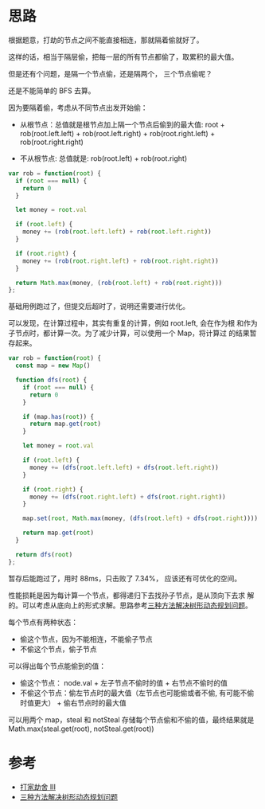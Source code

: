 * 思路
  根据题意，打劫的节点之间不能直接相连，那就隔着偷就好了。

  这样的话，相当于隔层偷，把每一层的所有节点都偷了，取累积的最大值。

  但是还有个问题，是隔一个节点偷，还是隔两个， 三个节点偷呢？

  还是不能简单的 BFS 去算。

  因为要隔着偷，考虑从不同节点出发开始偷：

  - 从根节点：总值就是根节点加上隔一个节点后偷到的最大值: root +
    rob(root.left.left) + rob(root.left.right) +
    rob(root.right.left) + rob(root.right.right)

  - 不从根节点: 总值就是: rob(root.left) + rob(root.right)

  #+begin_src js
    var rob = function(root) {
      if (root === null) {
        return 0
      }

      let money = root.val

      if (root.left) {
        money += (rob(root.left.left) + rob(root.left.right))
      }

      if (root.right) {
        money += (rob(root.right.left) + rob(root.right.right))
      }

      return Math.max(money, (rob(root.left) + rob(root.right)))
    };
  #+end_src

  基础用例跑过了，但提交后超时了，说明还需要进行优化。

  可以发现，在计算过程中，其实有重复的计算，例如 root.left, 会在作为根
  和作为子节点时，都计算一次。为了减少计算，可以使用一个 Map，将计算过
  的结果暂存起来。

  #+begin_src js
    var rob = function(root) {
      const map = new Map()

      function dfs(root) {
        if (root === null) {
          return 0
        }

        if (map.has(root)) {
          return map.get(root)
        }

        let money = root.val

        if (root.left) {
          money += (dfs(root.left.left) + dfs(root.left.right))
        }

        if (root.right) {
          money += (dfs(root.right.left) + dfs(root.right.right))
        }

        map.set(root, Math.max(money, (dfs(root.left) + dfs(root.right))))

        return map.get(root)
      }

      return dfs(root)
    };
  #+end_src

  暂存后能跑过了，用时 88ms，只击败了 7.34%， 应该还有可优化的空间。

  性能损耗是因为每计算一个节点，都得递归下去找孙子节点，是从顶向下去求
  解的。可以考虑从底向上的形式求解。思路参考[[https://leetcode.cn/problems/house-robber-iii/solution/san-chong-fang-fa-jie-jue-shu-xing-dong-tai-gui-hu/][三种方法解决树形动态规划问题]]。

  每个节点有两种状态：

  - 偷这个节点，因为不能相连，不能偷子节点
  - 不偷这个节点，偷子节点

  可以得出每个节点能偷到的值：
  - 偷这个节点： node.val + 左子节点不偷时的值 + 右节点不偷时的值
  - 不偷这个节点：偷左节点时的最大值（左节点也可能偷或者不偷, 有可能不偷时值更大） + 偷右节点时的最大值

  可以用两个 map，steal 和 notSteal 存储每个节点偷和不偷的值，最终结果就是 Math.max(steal.get(root), notSteal.get(root))
* 参考
  - [[https://leetcode.cn/problems/house-robber-iii/solution/da-jia-jie-she-iii-by-leetcode-solution/][打家劫舍 III]]
  - [[https://leetcode.cn/problems/house-robber-iii/solution/san-chong-fang-fa-jie-jue-shu-xing-dong-tai-gui-hu/][三种方法解决树形动态规划问题]]
